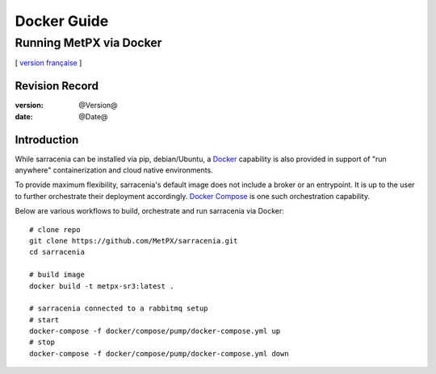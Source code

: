 
==================
 Docker Guide
==================

------------------------------------------------
Running MetPX via Docker
------------------------------------------------

[ `version française <fr/docker.rst>`_ ]



Revision Record
---------------

:version: @Version@
:date: @Date@


Introduction
------------

While sarracenia can be installed via pip, debian/Ubuntu, a `Docker`_ capability
is also provided in support of "run anywhere" containerization and cloud
native environments.

To provide maximum flexibility, sarracenia's default image does not include
a broker or an entrypoint.  It is up to the user to further orchestrate their
deployment accordingly.  `Docker Compose`_ is one such orchestration capability.

Below are various workflows to build, orchestrate and run sarracenia via Docker::

  # clone repo
  git clone https://github.com/MetPX/sarracenia.git
  cd sarracenia

  # build image
  docker build -t metpx-sr3:latest .

  # sarracenia connected to a rabbitmq setup
  # start
  docker-compose -f docker/compose/pump/docker-compose.yml up
  # stop
  docker-compose -f docker/compose/pump/docker-compose.yml down


.. _`Docker`: https://docker.com
.. _`Docker Compose`: https://docs.docker.com/compose/
